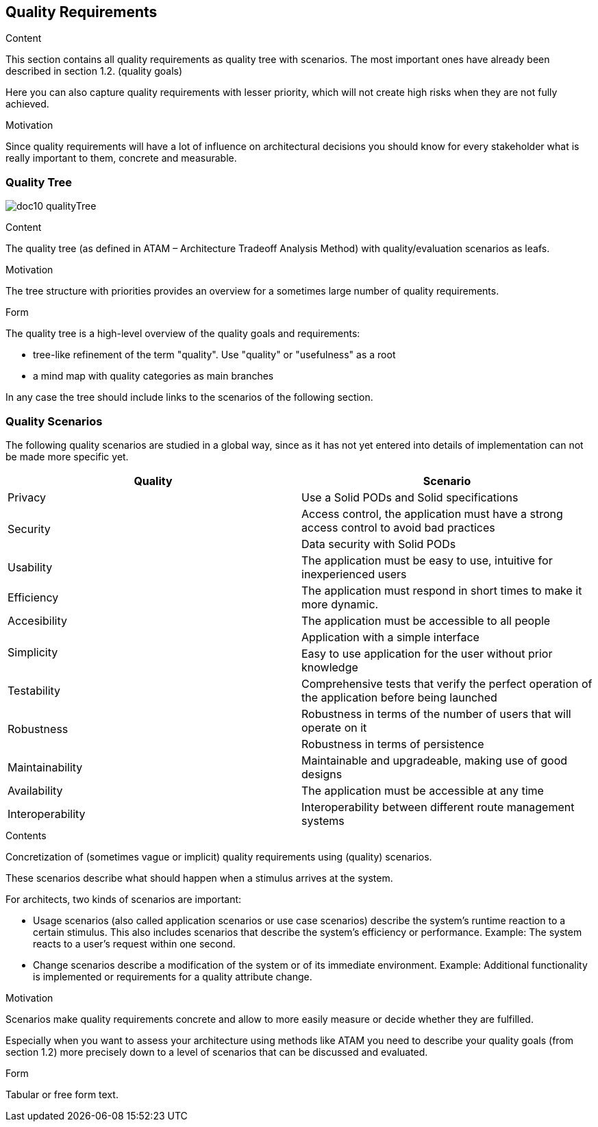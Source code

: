 [[section-quality-scenarios]]
== Quality Requirements


[role="arc42help"]
****

.Content
This section contains all quality requirements as quality tree with scenarios. The most important ones have already been described in section 1.2. (quality goals)

Here you can also capture quality requirements with lesser priority,
which will not create high risks when they are not fully achieved.

.Motivation
Since quality requirements will have a lot of influence on architectural
decisions you should know for every stakeholder what is really important to them,
concrete and measurable.
****

=== Quality Tree

****
image:doc10_qualityTree.png[]
****

[role="arc42help"]
****
.Content
The quality tree (as defined in ATAM – Architecture Tradeoff Analysis Method) with quality/evaluation scenarios as leafs.

.Motivation
The tree structure with priorities provides an overview for a sometimes large number of quality requirements.

.Form
The quality tree is a high-level overview of the quality goals and requirements:

* tree-like refinement of the term "quality". Use "quality" or "usefulness" as a root
* a mind map with quality categories as main branches

In any case the tree should include links to the scenarios of the following section.
****

=== Quality Scenarios

The following quality scenarios are studied in a global way, since as it has not yet entered into details of implementation can not be made more specific yet.


|===
^.^|Quality ^.^|Scenario

^.^|Privacy ^.^|Use a Solid PODs and Solid specifications
.2+^.^|Security ^.^|Access control, 
the application must have a strong access control to avoid bad practices ^.^| Data security with Solid PODs
^.^| Usability ^.^| The application must be easy to use, intuitive for inexperienced users
^.^|Efficiency ^.^| The application must respond in short times to make it more dynamic.
^.^|Accesibility ^.^| The application must be accessible to all people
.2+^.^|Simplicity ^.^|Application with a simple interface ^.^|
Easy to use application for the user without prior knowledge
^.^|Testability ^.^| Comprehensive tests that verify the perfect operation of the application before being launched
.2+^.^|Robustness ^.^| Robustness in terms of the number of users that will operate on it ^.^| Robustness in terms of persistence
^.^|Maintainability ^.^|Maintainable and upgradeable, making use of good designs
^.^|Availability ^.^|The application must be accessible at any time
^.^|Interoperability ^.^|Interoperability between different route management systems
|===



[role="arc42help"]
****
.Contents
Concretization of (sometimes vague or implicit) quality requirements using (quality) scenarios.

These scenarios describe what should happen when a stimulus arrives at the system.

For architects, two kinds of scenarios are important:

* Usage scenarios (also called application scenarios or use case scenarios) describe the system’s runtime reaction to a certain stimulus. This also includes scenarios that describe the system’s efficiency or performance. Example: The system reacts to a user’s request within one second.
* Change scenarios describe a modification of the system or of its immediate environment. Example: Additional functionality is implemented or requirements for a quality attribute change.

.Motivation
Scenarios make quality requirements concrete and allow to
more easily measure or decide whether they are fulfilled.

Especially when you want to assess your architecture using methods like
ATAM you need to describe your quality goals (from section 1.2)
more precisely down to a level of scenarios that can be discussed and evaluated.

.Form
Tabular or free form text.
****
